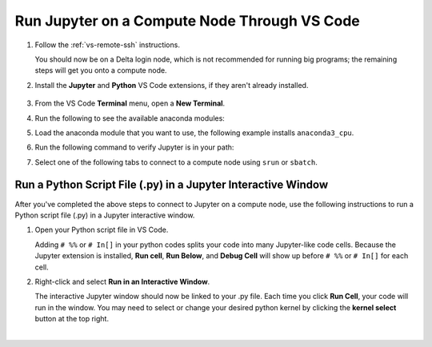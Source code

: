 .. _remote-jupyter:

Run Jupyter on a Compute Node Through VS Code
=====================================================

#. Follow the :ref:`vs-remote-ssh` instructions.

   You should now be on a Delta login node, which is not recommended for running big programs; the remaining steps will get you onto a compute node.

#. Install the **Jupyter** and **Python** VS Code extensions, if they aren't already installed.

   .. figure:: ../images/vscode/python-jupyter-extensions.png
      :alt: The python and jupyter extensions in the VS Code extensions marketplace.
      :figwidth: 600
      :width: 500

#. From the VS Code **Terminal** menu, open a **New Terminal**.

#. Run the following to see the available anaconda modules:

   .. code:: terminal
      module avail anaconda
#. Load the anaconda module that you want to use, the following example installs ``anaconda3_cpu``.

   .. code:: terminal
      module load anaconda3_cpu
#. Run the following command to verify Jupyter is in your path:

   .. code:: terminal
      which jupyter-notebook
#. Select one of the following tabs to connect to a compute node using ``srun`` or ``sbatch``.

   .. tabs::

      .. tab:: srun

         #. Generate a ``MYPORT`` number and copy it to a notepad (you will use it in a subsequent step).

            .. code:: terminal
   
               MYPORT=$(($(($RANDOM % 10000))+49152)); echo $MYPORT
   
         #. Find the account name that you are going to use and copy it to a notepad. Your available accounts are listed under **Project** when you run the ``accounts`` command. Note, to use a GPU compute node, you must pick a GPU account (the account name will end in "-gpu").

         #. Run the following ``srun`` command, with these replacements:

            - Replace ``<account_name>`` with the account you are going to use, which you found and copied in the previous step.
            - Replace ``<MYPORT>`` with the ``MYPORT`` number that you generated in a previous step.
            - Modify the ``--partition``, ``--time``, and ``--mem`` options and/or add other options to meet your needs.

            .. code-block:: terminal
   
               srun --account=<account_name> --partition=cpu-interactive --time=00:30:00 --mem=32g jupyter-notebook --no-browser --port=<MYPORT> --ip=0.0.0.0
   
         #. Copy the last five lines returned, beginning with "To access the notebook, ..."

         #. Complete the `Connect to a remote Jupyter server <https://code.visualstudio.com/docs/datascience/jupyter-notebooks#_connect-to-a-remote-jupyter-server>`_ instructions.

            Use the **first URL** that you copied in the previous step as the URL of the running Jupyter Server.

         #. Select the **Python 3** kernel (recommended).

         #. You can run ``!hostnamectl``, in a notebook, to verify it is running on a compute node (**Static hostname** value).

            .. image:: ../images/vscode/vscode-jupyter-hostnamectl.png
               :alt: VS Code Jupyter notebook with a cell that ran !hostnamectl and returned static hostname value of a compute node.
               :width: 600

      .. tab:: sbatch

         #. Create a batch script for jupyter-notebook. In the following examples, at a minimum, replace the ``account`` and change the ``output`` log file name to a path/filename that you want to use.

            .. raw:: html

               <details>
               <summary><a><b>CPU example script</b> <i>(click to expand/collapse)</i></a></summary>

            .. code-block:: terminal
   
               #!/bin/bash
               #SBATCH -J Jupyter
               #SBATCH --output=./log/%j.out
               #SBATCH --account=bbka-delta-cpu
               #SBATCH --nodes=1
               #SBATCH --ntasks-per-node=1
               #SBATCH --partition=cpu-interactive
               #SBATCH --time=00:15:00
               #SBATCH --mem=32g
               #SBATCH --cpus-per-task=1
               srun jupyter-notebook --no-browser --ip=0.0.0.0
            .. raw:: html

               </details>

            .. raw:: html

               <details>
               <summary><a><b>GPU example script</b> <i>(click to expand/collapse)</i></a></summary>

            .. code-block:: terminal
   
               #!/bin/bash
               #SBATCH -J Jupyter
               #SBATCH --output=./log/%j.out
               #SBATCH --account=bbka-delta-gpu
               #SBATCH --nodes=1
               #SBATCH --ntasks-per-node=1
               #SBATCH --partition=gpuA40x4-interactive   # <-or one of: gpuA100x4 gpuA40x4 gpuA100x8 gpuMI100x8
               #SBATCH --time=00:15:00
               #SBATCH --mem=199g
               #SBATCH --cpus-per-task=1
               # # ### GPU options ###
               #SBATCH --gpus-per-node=1
               #SBATCH --gpus-per-task=1
               srun jupyter-notebook --no-browser --ip=0.0.0.0
            .. raw:: html

               </details>

         #. Run ``sbatch`` to execute your Slurm script. Replace ``filename`` with the name of your script file.

            .. code-block:: terminal
   
               sbatch filename.slurm
   
         #. Once the job is running, open the log file and copy the last five lines returned, beginning with "To access the notebook, ..."

         #. Complete the `Connect to a remote Jupyter server <https://code.visualstudio.com/docs/datascience/jupyter-notebooks#_connect-to-a-remote-jupyter-server>`_ instructions.

            Use the **first URL** that you copied in the previous step as the URL of the running Jupyter Server.

         #. Select the **Python 3** kernel (recommended).

         #. You can run ``!hostnamectl``, in a notebook, to verify it is running on a compute node (**Static hostname** value).

            .. image:: ../images/vscode/vscode-jupyter-hostnamectl.png
               :alt: VS Code Jupyter notebook with a cell that ran !hostnamectl and returned static hostname value of a compute node.
               :width: 600

Run a Python Script File (.py) in a Jupyter Interactive Window
-----------------------------------------------------------------

After you've completed the above steps to connect to Jupyter on a compute node, use the following instructions to run a Python script file (.py) in a Jupyter interactive window.

#. Open your Python script file in VS Code.

   Adding ``# %%`` or ``# In[]`` in your python codes splits your code into many Jupyter-like code cells. Because the Jupyter extension is installed, **Run cell**, **Run Below**, and **Debug Cell** will show up before ``# %%`` or ``# In[]`` for each cell. 

#. Right-click and select **Run in an Interactive Window**.

   The interactive Jupyter window should now be linked to your .py file. Each time you click **Run Cell**, your code will run in the window.
   You may need to select or change your desired python kernel by clicking the **kernel select** button at the top right. 

   .. image:: ../images/vscode/vscode-run-interactive.png
      :alt: Python file opened with the right-click menu opened showing the run in interactive window option.
      :width: 700

|
